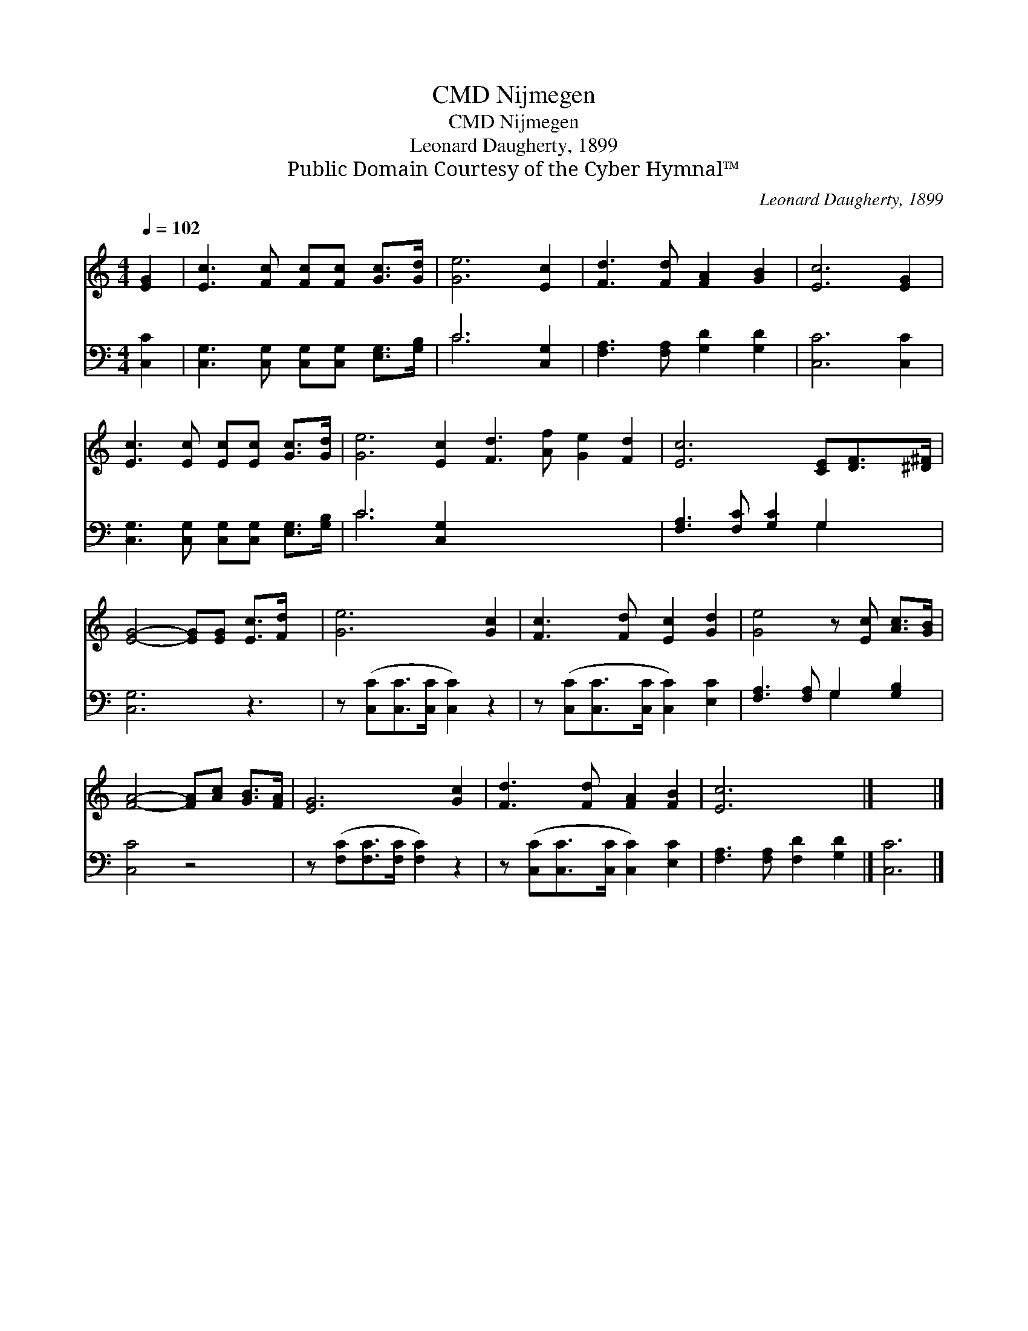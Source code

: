 X:1
T:Nijmegen, CMD
T:Nijmegen, CMD
T:Leonard Daugherty, 1899
T:Public Domain Courtesy of the Cyber Hymnal™
C:Leonard Daugherty, 1899
Z:Public Domain
Z:Courtesy of the Cyber Hymnal™
%%score 1 ( 2 3 )
L:1/8
Q:1/4=102
M:4/4
K:C
V:1 treble 
V:2 bass 
V:3 bass 
V:1
 [EG]2 | [Ec]3 [Fc] [Fc][Fc] [Gc]>[Gd] | [Ge]6 [Ec]2 | [Fd]3 [Fd] [FA]2 [GB]2 | [Ec]6 [EG]2 | %5
 [Ec]3 [Ec] [Ec][Ec] [Gc]>[Gd] | [Ge]6 [Ec]2 [Fd]3 [Af] [Ge]2 [Fd]2 | [Ec]6 [CE][DF]>[^D^F] | %8
 [EG]4- [EG][EG] [Ec]>[Fd] x | [Ge]6 [Gc]2 | [Fc]3 [Fd] [Ec]2 [Gd]2 | [Ge]4 z [Ec] [Ac]>[GB] | %12
 [FA]4- [FA][Ac] [GB]>[FA] | [EG]6 [Gc]2 | [Fd]3 [Fd] [FA]2 [FB]2 | [Ec]6 x2 |] x6 |] %17
V:2
 [C,C]2 | [C,G,]3 [C,G,] [C,G,][C,G,] [E,G,]>[G,B,] | C6 [C,G,]2 | [F,A,]3 [F,A,] [G,D]2 [G,D]2 | %4
 [C,C]6 [C,C]2 | [C,G,]3 [C,G,] [C,G,][C,G,] [E,G,]>[G,B,] | C6 [C,G,]2 x8 | %7
 [F,A,]3 [F,C] [G,C]2 G,2 x | [C,G,]6 z3 | z ([C,C][C,C]>[C,C] [C,C]2) z2 | %10
 z ([C,C][C,C]>[C,C] [C,C]2) [E,C]2 | [F,A,]3 [F,A,] G,2 [G,B,]2 | [C,C]4 z4 | %13
 z ([F,C][F,C]>[F,C] [F,C]2) z2 | z ([C,C][C,C]>[C,C] [C,C]2) [E,C]2 | %15
 [F,A,]3 [F,A,] [F,D]2 [G,D]2 |] [C,C]6 |] %17
V:3
 x2 | x8 | C6 x2 | x8 | x8 | x8 | C6 x10 | x6 G,2 x | x9 | x8 | x8 | x4 G,2 x2 | x8 | x8 | x8 | %15
 x8 |] x6 |] %17

